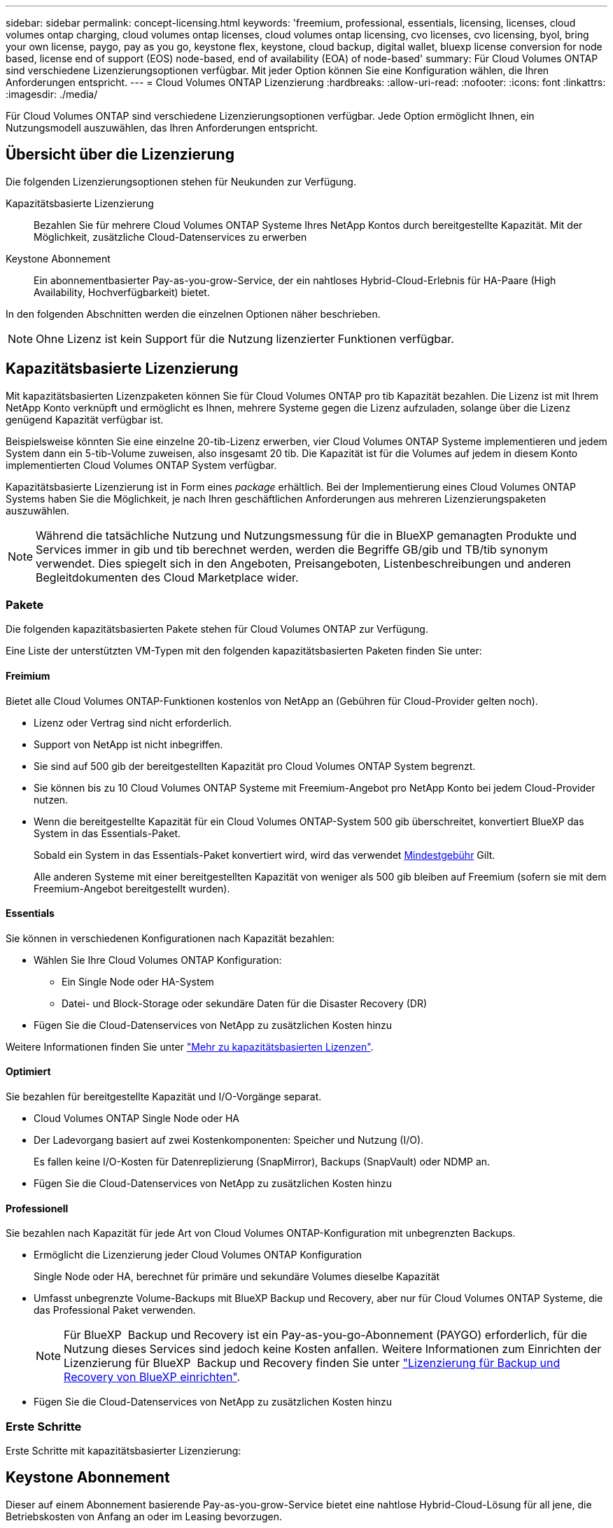 ---
sidebar: sidebar 
permalink: concept-licensing.html 
keywords: 'freemium, professional, essentials, licensing, licenses, cloud volumes ontap charging, cloud volumes ontap licenses, cloud volumes ontap licensing, cvo licenses, cvo licensing, byol, bring your own license, paygo, pay as you go, keystone flex, keystone, cloud backup, digital wallet, bluexp license conversion for node based, license end of support (EOS) node-based, end of availability (EOA) of node-based' 
summary: Für Cloud Volumes ONTAP sind verschiedene Lizenzierungsoptionen verfügbar. Mit jeder Option können Sie eine Konfiguration wählen, die Ihren Anforderungen entspricht. 
---
= Cloud Volumes ONTAP Lizenzierung
:hardbreaks:
:allow-uri-read: 
:nofooter: 
:icons: font
:linkattrs: 
:imagesdir: ./media/


[role="lead"]
Für Cloud Volumes ONTAP sind verschiedene Lizenzierungsoptionen verfügbar. Jede Option ermöglicht Ihnen, ein Nutzungsmodell auszuwählen, das Ihren Anforderungen entspricht.



== Übersicht über die Lizenzierung

Die folgenden Lizenzierungsoptionen stehen für Neukunden zur Verfügung.

Kapazitätsbasierte Lizenzierung:: Bezahlen Sie für mehrere Cloud Volumes ONTAP Systeme Ihres NetApp Kontos durch bereitgestellte Kapazität. Mit der Möglichkeit, zusätzliche Cloud-Datenservices zu erwerben
Keystone Abonnement:: Ein abonnementbasierter Pay-as-you-grow-Service, der ein nahtloses Hybrid-Cloud-Erlebnis für HA-Paare (High Availability, Hochverfügbarkeit) bietet.


In den folgenden Abschnitten werden die einzelnen Optionen näher beschrieben.


NOTE: Ohne Lizenz ist kein Support für die Nutzung lizenzierter Funktionen verfügbar.



== Kapazitätsbasierte Lizenzierung

Mit kapazitätsbasierten Lizenzpaketen können Sie für Cloud Volumes ONTAP pro tib Kapazität bezahlen. Die Lizenz ist mit Ihrem NetApp Konto verknüpft und ermöglicht es Ihnen, mehrere Systeme gegen die Lizenz aufzuladen, solange über die Lizenz genügend Kapazität verfügbar ist.

Beispielsweise könnten Sie eine einzelne 20-tib-Lizenz erwerben, vier Cloud Volumes ONTAP Systeme implementieren und jedem System dann ein 5-tib-Volume zuweisen, also insgesamt 20 tib. Die Kapazität ist für die Volumes auf jedem in diesem Konto implementierten Cloud Volumes ONTAP System verfügbar.

Kapazitätsbasierte Lizenzierung ist in Form eines _package_ erhältlich. Bei der Implementierung eines Cloud Volumes ONTAP Systems haben Sie die Möglichkeit, je nach Ihren geschäftlichen Anforderungen aus mehreren Lizenzierungspaketen auszuwählen.


NOTE: Während die tatsächliche Nutzung und Nutzungsmessung für die in BlueXP gemanagten Produkte und Services immer in gib und tib berechnet werden, werden die Begriffe GB/gib und TB/tib synonym verwendet. Dies spiegelt sich in den Angeboten, Preisangeboten, Listenbeschreibungen und anderen Begleitdokumenten des Cloud Marketplace wider.



=== Pakete

Die folgenden kapazitätsbasierten Pakete stehen für Cloud Volumes ONTAP zur Verfügung.

Eine Liste der unterstützten VM-Typen mit den folgenden kapazitätsbasierten Paketen finden Sie unter:

ifdef::azure[]

* link:https://docs.netapp.com/us-en/cloud-volumes-ontap-relnotes/reference-configs-azure.html["Unterstützte Konfigurationen in Azure"^]


endif::azure[]

ifdef::gcp[]

* link:https://docs.netapp.com/us-en/cloud-volumes-ontap-relnotes/reference-configs-gcp.html["Unterstützte Konfigurationen in Google Cloud"^]


endif::gcp[]



==== Freimium

Bietet alle Cloud Volumes ONTAP-Funktionen kostenlos von NetApp an (Gebühren für Cloud-Provider gelten noch).

* Lizenz oder Vertrag sind nicht erforderlich.
* Support von NetApp ist nicht inbegriffen.
* Sie sind auf 500 gib der bereitgestellten Kapazität pro Cloud Volumes ONTAP System begrenzt.
* Sie können bis zu 10 Cloud Volumes ONTAP Systeme mit Freemium-Angebot pro NetApp Konto bei jedem Cloud-Provider nutzen.
* Wenn die bereitgestellte Kapazität für ein Cloud Volumes ONTAP-System 500 gib überschreitet, konvertiert BlueXP das System in das Essentials-Paket.
+
Sobald ein System in das Essentials-Paket konvertiert wird, wird das verwendet <<Hinweise zum Laden,Mindestgebühr>> Gilt.

+
Alle anderen Systeme mit einer bereitgestellten Kapazität von weniger als 500 gib bleiben auf Freemium (sofern sie mit dem Freemium-Angebot bereitgestellt wurden).





==== Essentials

Sie können in verschiedenen Konfigurationen nach Kapazität bezahlen:

* Wählen Sie Ihre Cloud Volumes ONTAP Konfiguration:
+
** Ein Single Node oder HA-System
** Datei- und Block-Storage oder sekundäre Daten für die Disaster Recovery (DR)


* Fügen Sie die Cloud-Datenservices von NetApp zu zusätzlichen Kosten hinzu


Weitere Informationen finden Sie unter link:concept-licensing-charging.html["Mehr zu kapazitätsbasierten Lizenzen"].



==== Optimiert

Sie bezahlen für bereitgestellte Kapazität und I/O-Vorgänge separat.

* Cloud Volumes ONTAP Single Node oder HA
* Der Ladevorgang basiert auf zwei Kostenkomponenten: Speicher und Nutzung (I/O).
+
Es fallen keine I/O-Kosten für Datenreplizierung (SnapMirror), Backups (SnapVault) oder NDMP an.



ifdef::azure[]

* Verfügbar im Azure Marketplace als Pay-as-you-go-Angebot oder als Jahresvertrag


endif::azure[]

ifdef::gcp[]

* Verfügbar im Google Cloud Marketplace als Pay-as-you-go-Angebot oder als Jahresvertrag


endif::gcp[]

* Fügen Sie die Cloud-Datenservices von NetApp zu zusätzlichen Kosten hinzu




==== Professionell

Sie bezahlen nach Kapazität für jede Art von Cloud Volumes ONTAP-Konfiguration mit unbegrenzten Backups.

* Ermöglicht die Lizenzierung jeder Cloud Volumes ONTAP Konfiguration
+
Single Node oder HA, berechnet für primäre und sekundäre Volumes dieselbe Kapazität

* Umfasst unbegrenzte Volume-Backups mit BlueXP Backup und Recovery, aber nur für Cloud Volumes ONTAP Systeme, die das Professional Paket verwenden.
+

NOTE: Für BlueXP  Backup und Recovery ist ein Pay-as-you-go-Abonnement (PAYGO) erforderlich, für die Nutzung dieses Services sind jedoch keine Kosten anfallen. Weitere Informationen zum Einrichten der Lizenzierung für BlueXP  Backup und Recovery finden Sie unter https://docs.netapp.com/us-en/bluexp-backup-recovery/task-licensing-cloud-backup.html["Lizenzierung für Backup und Recovery von BlueXP einrichten"^].

* Fügen Sie die Cloud-Datenservices von NetApp zu zusätzlichen Kosten hinzu




=== Erste Schritte

Erste Schritte mit kapazitätsbasierter Lizenzierung:

ifdef::aws[]

* link:task-set-up-licensing-aws.html["Lizenzierung für Cloud Volumes ONTAP in AWS einrichten"]


endif::aws[]

ifdef::azure[]

* link:task-set-up-licensing-azure.html["Lizenzierung für Cloud Volumes ONTAP in Azure einrichten"]


endif::azure[]

ifdef::gcp[]

* link:task-set-up-licensing-google.html["Lizenzierung für Cloud Volumes ONTAP in Google Cloud einrichten"]


endif::gcp[]



== Keystone Abonnement

Dieser auf einem Abonnement basierende Pay-as-you-grow-Service bietet eine nahtlose Hybrid-Cloud-Lösung für all jene, die Betriebskosten von Anfang an oder im Leasing bevorzugen.

Die Abrechnung basiert auf der Größe der gebuchten Kapazität für ein oder mehrere Cloud Volumes ONTAP HA-Paare in Ihrer Keystone Subscription.

Die bereitgestellte Kapazität für jedes Volume wird aggregiert und regelmäßig mit der gebuchten Kapazität in Ihrem Keystone Abonnement verglichen. Etwaige Überkapazitäten werden als Burst-Kapazität in Ihrem Keystone Abonnement abgerechnet.

link:https://docs.netapp.com/us-en/keystone-staas/index.html["Erfahren Sie mehr über NetApp Keystone"^].



=== Unterstützte Konfigurationen

Keystone Abonnements werden von HA-Paaren unterstützt. Diese Lizenzoption wird derzeit bei Systemen mit einzelnen Nodes nicht unterstützt.



=== Kapazitätsgrenze

Jedes einzelne Cloud Volumes ONTAP System unterstützt Kapazitäten von bis zu 2 PiB über Festplatten und Tiering zu Objekt-Storage.



=== Erste Schritte

So starten Sie mit einem Keystone Abonnement:

ifdef::aws[]

* link:task-set-up-licensing-aws.html["Lizenzierung für Cloud Volumes ONTAP in AWS einrichten"]


endif::aws[]

ifdef::azure[]

* link:task-set-up-licensing-azure.html["Lizenzierung für Cloud Volumes ONTAP in Azure einrichten"]


endif::azure[]

ifdef::gcp[]

* link:task-set-up-licensing-google.html["Lizenzierung für Cloud Volumes ONTAP in Google Cloud einrichten"]


endif::gcp[]



== Node-basierte Lizenzierung

Bei der Node-basierten Lizenzierung handelt es sich um das Lizenzmodell der vorherigen Generation, mit dem Cloud Volumes ONTAP pro Node lizenziert werden können. Dieses Lizenzmodell ist für Neukunden nicht verfügbar. Das Laden durch Knoten wurde durch die oben beschriebenen Methoden zum Aufladen von Kapazität ersetzt.

NetApp plant das Ende der Verfügbarkeit (EOA) und den Support (EOS) für Node-basierte Lizenzen. Nach der EOA und EOS müssen Node-basierte Lizenzen in kapazitätsbasierte Lizenzen konvertiert werden.

Weitere Informationen finden Sie unter https://mysupport.netapp.com/info/communications/CPC-00589.html["Mitteilungen für Kunden: CPC-00589"^].



=== Ende der Verfügbarkeit von Node-basierten Lizenzen

Ab dem 11. November 2024 wurde die begrenzte Verfügbarkeit von Node-basierten Lizenzen eingestellt. Der Support für Node-basierte Lizenzierung endet am 31. Dezember 2024.

Falls Sie über einen gültigen Node-basierten Vertrag verfügen, der über das EOA-Datum hinausgeht, können Sie die Lizenz bis zum Ablauf des Vertrags weiter nutzen. Nach Ablauf des Vertrags ist eine Umstellung auf das kapazitätsbasierte Lizenzmodell erforderlich. Wenn Sie keinen langfristigen Vertrag für einen Cloud Volumes ONTAP-Knoten haben, ist es wichtig, Ihre Konvertierung vor dem EOS-Datum zu planen.

Weitere Informationen zu den einzelnen Lizenztypen und deren Auswirkungen auf den EOA finden Sie in dieser Tabelle:

[cols="2*"]
|===
| Lizenztyp | Auswirkung nach EOA 


 a| 
Gültige Node-basierte Lizenz, die über Bring-Your-Own-License (BYOL) erworben wird
 a| 
Die Lizenz bleibt bis zum Ablauf gültig. Vorhandene ungenutzte Node-basierte Lizenzen können zur Implementierung neuer Cloud Volumes ONTAP Systeme verwendet werden.



 a| 
Abgelaufene Node-basierte Lizenz, die über BYOL erworben wurde
 a| 
Sie sind nicht berechtigt, mit dieser Lizenz neue Cloud Volumes ONTAP-Systeme zu implementieren. Die bestehenden Systeme können zwar weiterhin funktionieren, aber nach dem EOS-Datum erhalten Sie keinerlei Support oder Updates für Ihre Systeme.



 a| 
Gültige Node-basierte Lizenz bei PAYGO-Abonnement
 a| 
Nach dem EOS-Datum wird der NetApp Support solange nicht mehr erhalten, bis Sie eine kapazitätsbasierte Lizenz verwenden.

|===
.Ausschlüsse
NetApp ist sich bewusst, dass in bestimmten Situationen eine besondere Berücksichtigung erforderlich ist. Eine OA- und EOS-Lizenzierung auf Node-Basis gilt in den folgenden Fällen nicht:

* Kunden des öffentlichen Sektors in den USA
* Bereitstellungen im privaten Modus
* China-Region Bereitstellung von Cloud Volumes ONTAP in AWS


Für diese speziellen Szenarien bietet NetApp Unterstützung bei der Erfüllung der spezifischen Lizenzierungsanforderungen in Übereinstimmung mit vertraglichen Verpflichtungen und betrieblichen Anforderungen.


NOTE: Selbst in diesen Szenarien sind neue Node-basierte Lizenzen und Lizenzerneuerungen maximal ein Jahr ab dem Datum der Genehmigung gültig.



== Lizenzkonvertierung

BlueXP  ermöglicht eine nahtlose Konvertierung Node-basierter Lizenzen in Kapazitätskapazität basierend auf dem Lizenzkonvertierungstool. Informationen zum EOA für Node-basierte Lizenzierung finden Sie unter link:/concept-licensing.html#end-of-availability-of-node-based-licenses["Ende der Verfügbarkeit von Node-basierten Lizenzen"].

Vor dem Übergang sollten Sie sich mit dem Unterschied zwischen den beiden Lizenzmodellen vertraut machen. Die Node-basierte Lizenzierung umfasst feste Kapazität für jede ONTAP Instanz, wodurch sich die Flexibilität einschränken lässt. Kapazitätsbasierte Lizenzierung hingegen ermöglicht einen gemeinsamen Storage-Pool über mehrere Instanzen hinweg. Dies erhöht die Flexibilität, optimiert die Ressourcenauslastung und verringert das Risiko von finanziellen Einbußen bei der Umverteilung von Workloads. Kapazitätsbasierte Ladefunktion passt sich nahtlos an sich verändernde Speicheranforderungen an.

Informationen dazu, wie Sie diese Konvertierung durchführen können, finden Sie unter link:task-convert-node-capacity.html["Konvertieren Sie Node-basierte Lizenzen in kapazitätsbasierte Lizenzen"].


NOTE: Die Konvertierung eines Systems von kapazitätsbasierter in Node-basierte Lizenzierung wird nicht unterstützt.
